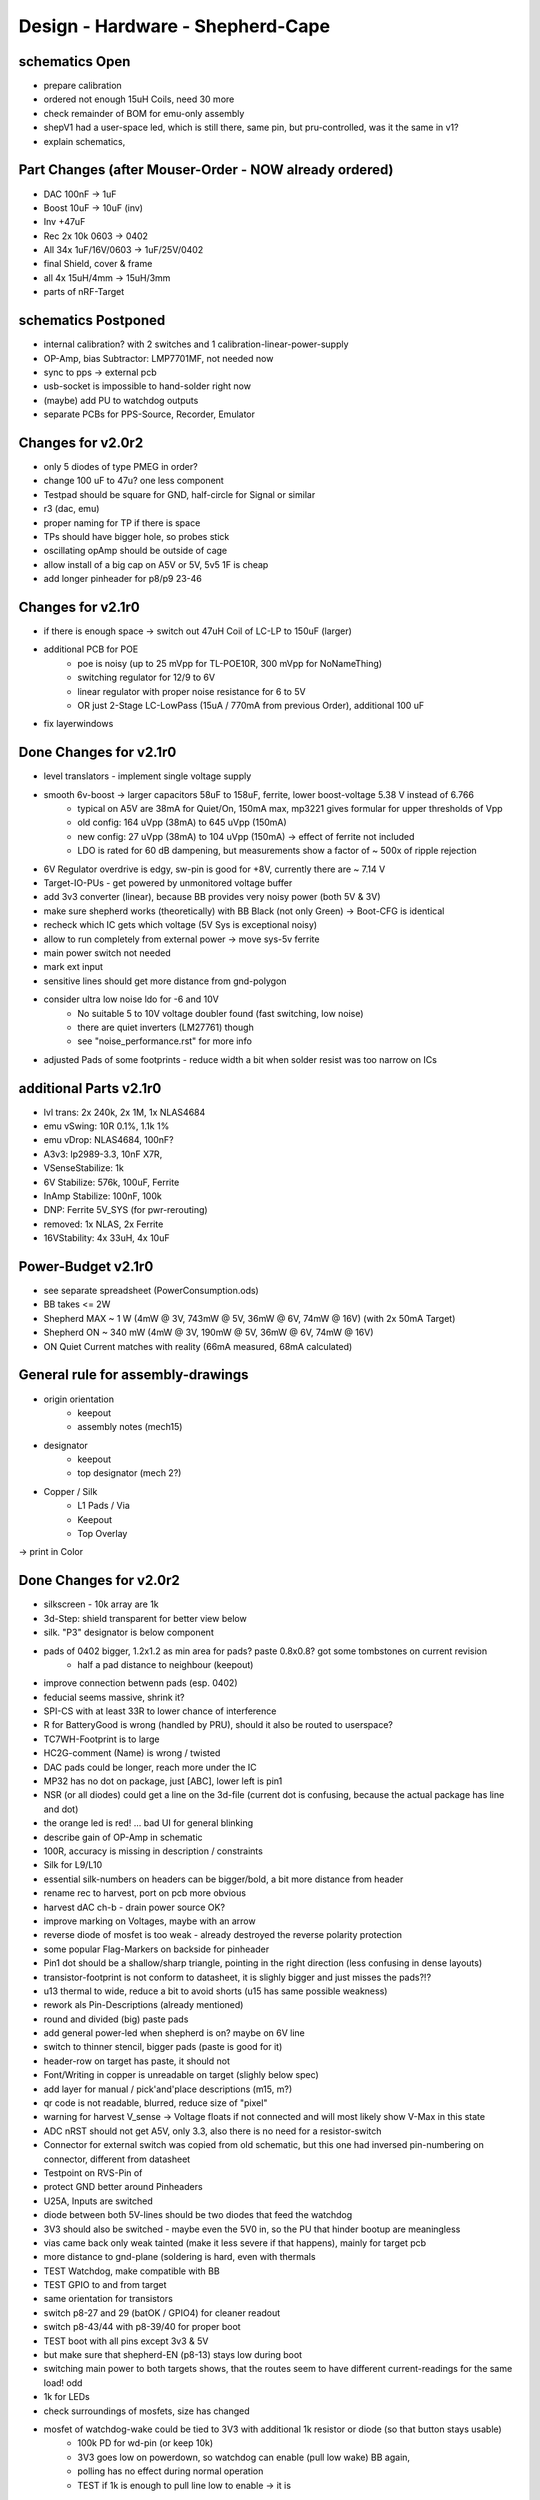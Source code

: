 Design - Hardware - Shepherd-Cape
=================================

schematics Open
---------------
- prepare calibration
- ordered not enough 15uH Coils, need 30 more
- check remainder of BOM for emu-only assembly
- shepV1 had a user-space led, which is still there, same pin, but pru-controlled, was it the same in v1?
- explain schematics,

Part Changes (after Mouser-Order - NOW already ordered)
-------------------------------------------------------
- DAC       100nF -> 1uF
- Boost     10uF -> 10uF (inv)
- Inv       +47uF
- Rec       2x 10k 0603 -> 0402
- All       34x 1uF/16V/0603 -> 1uF/25V/0402
- final Shield, cover & frame
- all       4x 15uH/4mm -> 15uH/3mm
- parts of nRF-Target

schematics Postponed
--------------------
- internal calibration? with 2 switches and 1 calibration-linear-power-supply
- OP-Amp, bias Subtractor: LMP7701MF, not needed now
- sync to pps -> external pcb
- usb-socket is impossible to hand-solder right now
- (maybe) add PU to watchdog outputs
- separate PCBs for PPS-Source, Recorder, Emulator

Changes for v2.0r2
------------------
- only 5 diodes of type PMEG in order?
- change 100 uF to 47u? one less component
- Testpad should be square for GND, half-circle for Signal or similar
- r3 (dac, emu)
- proper naming for TP if there is space

- TPs should have bigger hole, so probes stick
- oscillating opAmp should be outside of cage
- allow install of a big cap on A5V or 5V, 5v5 1F is cheap
- add longer pinheader for p8/p9 23-46

Changes for v2.1r0
------------------
- if there is enough space -> switch out 47uH Coil of LC-LP to 150uF (larger)
- additional PCB for POE
    - poe is noisy (up to 25 mVpp for TL-POE10R, 300 mVpp for NoNameThing)
    - switching regulator for 12/9 to 6V
    - linear regulator with proper noise resistance for 6 to 5V
    - OR just 2-Stage LC-LowPass (15uA / 770mA from previous Order), additional 100 uF
- fix layerwindows

Done Changes for v2.1r0
-------------------------
- level translators - implement single voltage supply
- smooth 6v-boost -> larger capacitors 58uF to 158uF, ferrite, lower boost-voltage 5.38 V instead of 6.766
    - typical on A5V are 38mA for Quiet/On, 150mA max, mp3221 gives formular for upper thresholds of Vpp
    - old config: 164 uVpp (38mA) to 645 uVpp (150mA)
    - new config: 27 uVpp (38mA) to 104 uVpp (150mA) -> effect of ferrite not included
    - LDO is rated for 60 dB dampening, but measurements show a factor of ~ 500x of ripple rejection
- 6V Regulator overdrive is edgy, sw-pin is good for +8V, currently there are ~ 7.14 V
- Target-IO-PUs - get powered by unmonitored voltage buffer
- add 3v3 converter (linear), because BB provides very noisy power (both 5V & 3V)
- make sure shepherd works (theoretically) with BB Black (not only Green) -> Boot-CFG is identical
- recheck which IC gets which voltage (5V Sys is exceptional noisy)
- allow to run completely from external power -> move sys-5v ferrite
- main power switch not needed
- mark ext input
- sensitive lines should get more distance from gnd-polygon
- consider ultra low noise ldo for -6 and 10V
    - No suitable 5 to 10V voltage doubler found (fast switching, low noise)
    - there are quiet inverters (LM27761) though
    - see "noise_performance.rst" for more info
- adjusted Pads of some footprints - reduce width a bit when solder resist was too narrow on ICs

additional Parts v2.1r0
-------------------------
- lvl trans: 2x 240k, 2x 1M, 1x NLAS4684
- emu vSwing: 10R 0.1%, 1.1k 1%
- emu vDrop: NLAS4684, 100nF?
- A3v3: lp2989-3.3, 10nF X7R,
- VSenseStabilize: 1k
- 6V Stabilize: 576k, 100uF, Ferrite
- InAmp Stabilize: 100nF, 100k
- DNP: Ferrite 5V_SYS (for pwr-rerouting)
- removed: 1x NLAS, 2x Ferrite
- 16VStability: 4x 33uH, 4x 10uF

**Power-Budget v2.1r0**
-------------------------
- see separate spreadsheet (PowerConsumption.ods)
- BB takes <= 2W
- Shepherd MAX ~ 1 W (4mW @ 3V, 743mW @ 5V, 36mW @ 6V, 74mW @ 16V) (with 2x 50mA Target)
- Shepherd ON ~ 340 mW (4mW @ 3V, 190mW @ 5V, 36mW @ 6V, 74mW @ 16V)
- ON Quiet Current matches with reality (66mA measured, 68mA calculated)

General rule for assembly-drawings
----------------------------------
- origin orientation
    - keepout
    - assembly notes (mech15)
- designator
    - keepout
    - top designator (mech 2?)
- Copper / Silk
    - L1 Pads / Via
    - Keepout
    - Top Overlay
-> print in Color

Done Changes for v2.0r2
-------------------------
- silkscreen - 10k array are 1k
- 3d-Step: shield transparent for better view below
- silk. "P3" designator is below component
- pads of 0402 bigger, 1.2x1.2 as min area for pads? paste 0.8x0.8? got some tombstones on current revision
   - half a pad distance to neighbour (keepout)
- improve connection betwenn pads (esp. 0402)
- feducial seems massive, shrink it?
- SPI-CS with at least 33R to lower chance of interference
- R for BatteryGood is wrong (handled by PRU), should it also be routed to userspace?
- TC7WH-Footprint is to large
- HC2G-comment (Name) is wrong / twisted
- DAC pads could be longer, reach more under the IC
- MP32 has no dot on package, just [ABC], lower left is pin1
- NSR (or all diodes) could get a line on the 3d-file (current dot is confusing, because the actual package has line and dot)
- the orange led is red! ... bad UI for general blinking
- describe gain of OP-Amp in schematic
- 100R, accuracy is missing in description / constraints
- Silk for L9/L10
- essential silk-numbers on headers can be bigger/bold, a bit more distance from header
- rename rec to harvest, port on pcb more obvious
- harvest dAC ch-b - drain power source OK?
- improve marking on Voltages, maybe with an arrow
- reverse diode of mosfet is too weak - already destroyed the reverse polarity protection
- some popular Flag-Markers on backside for pinheader
- Pin1 dot should be a shallow/sharp triangle, pointing in the right direction (less confusing in dense layouts)
- transistor-footprint is not conform to datasheet, it is slighly bigger and just misses the pads?!?
- u13 thermal to wide, reduce a bit to avoid shorts (u15 has same possible weakness)
- rework als Pin-Descriptions (already mentioned)
- round and divided (big) paste pads
- add general power-led when shepherd is on? maybe on 6V line
- switch to thinner stencil, bigger pads (paste is good for it)
- header-row on target has paste, it should not
- Font/Writing in copper is unreadable on target (slighly below spec)
- add layer for manual / pick'and'place descriptions (m15, m?)
- qr code is not readable, blurred, reduce size of "pixel"
- warning for harvest V_sense -> Voltage floats if not connected and will most likely show V-Max in this state
- ADC nRST should not get A5V, only 3.3, also there is no need for a resistor-switch
- Connector for external switch was copied from old schematic, but this one had inversed pin-numbering on connector, different from datasheet
- Testpoint on RVS-Pin of
- protect GND better around Pinheaders
- U25A, Inputs are switched
- diode between both 5V-lines should be two diodes that feed the watchdog
- 3V3 should also be switched - maybe even the 5V0 in, so the PU that hinder bootup are meaningless
- vias came back only weak tainted (make it less severe if that happens), mainly for target pcb
- more distance to gnd-plane (soldering is hard, even with thermals
- TEST Watchdog, make compatible with BB
- TEST GPIO to and from target
- same orientation for transistors
- switch p8-27 and 29 (batOK / GPIO4) for cleaner readout
- switch p8-43/44 with p8-39/40 for proper boot
- TEST boot with all pins except 3v3 & 5V
- but make sure that shepherd-EN (p8-13) stays low during boot
- switching main power to both targets shows, that the routes seem to have different current-readings for the same load! odd
- 1k for LEDs
- check surroundings of mosfets, size has changed
- mosfet of watchdog-wake could be tied to 3V3 with additional 1k resistor or diode (so that button stays usable)
    - 100k PD for wd-pin (or keep 10k)
    - 3V3 goes low on powerdown, so watchdog can enable (pull low wake) BB again,
    - polling has no effect during normal operation
    - TEST if 1k is enough to pull line low to enable -> it is
- add open source hardware logo?

Done Changes for v2.0r1
------------------------
- Beaglebone
- Emulator
    - DAC
        - previous: **DAC8562SDGSR**, mouser 595-DAC8562SDGSR
            - 50 MHz SPI, 7-10 us Settling, 1-4 mV Zero-Scale-Error, 40 mA Short-Circuit-Current,
        - constraints: >= 16 bit, SMD, 2 CH, not maxim, v-range ~2.5...5.5 V, short settling time
            - this could also be low-res and slow for only bq-output-sim, but it would benefit to also tap in cap-voltage directly
            - https://www.mouser.de/Semiconductors/Data-Converter-ICs/Digital-to-Analog-Converters-DAC/_/N-4c44d?P=1z0w8k6Z1z0w2wwZ1z0w2wvZ1z0w2wtZ1z0z7ptZ1yz5pwlZ1yzmm10Z1yzml2aZ1yzmm18Z1yzmlprZ1yzmm0yZ1yzmm13Z1yzmlr9Z1yzmlh1Z1yzmlwtZ1yzmm16Z1yzmm0zZ1yyh4l4Z1z0zls6Z1yzxao2&Ns=Pricing%7c0
        - replacement: AD5663ARMZ-REEL7, mouser 584-AD5663ARMZ-R7
            - 50 MHz SPI, 4 us Settling, Zero-Scale-Error<1mV, 30mA Shor-Circuit-Current, needs voltage reference, WATCH OUT - there are versions with midpoint-start
        - replacement: DAC8830, 1-CH, 50 MHz, 16bit, 10nV/sqrtHz, 1us Settling,
        - replacement: AD5545B, 2-CH, 50
    - OpAmp for V-BUF 2CH?
        - previous: **OPA2388IDGKT**, digikey 296-50277-2-ND
            - 30-60 mA perm, 5 V/us, 7 nV / sqrtHz, 0.25 uV Offset,
        - constraints: opAmp, 3CH, supply ~ 3-5 V, Rail2Rail
            - https://www.mouser.de/Semiconductors/Integrated-Circuits-ICs/Amplifier-ICs/Operational-Amplifiers-Op-Amps/_/N-6j73m?P=1yzxao0Z1yzmm18Z1yzmm0xZ1yzmm13Z1yzmm14&Ns=Pricing|0
        - replacement: AD8606ARMZ-REEL, mouser 584-AD8606ARMZ-R
            - 2CH, 80 mA, 5 V/us, 8 nV/sqrtHz, 20 uV Input Offset,
    - shunt-Resistor
        - nRF52 takes 9 mA @ 4dBm, 16 mA @ 8 dBm for ~ 200 us, rest is below 2 mA,
        - previous: 2 Ohm 1% -> 16 mA => 32 mV, would mean 1% Voltage drop at 3V3, less would be better
        - current sensors are no alternative, too expensive, not enough resolution
        - replacement: 1 Ohm 0.1%-> 1:1 mA:mA, 0603 or 1206
            - **RT1206BRD071RL**, mouser 603-RT1206BRD071RL
    - OP-Amp for Shunt
        - previous: AD8422BRMZ in combination with LM27762DSSR
        - constraints: 1 CH, > 2 MHz Gain-BW-Product, Supply ~ 2-5 V, >75 dB CMRR, Low input offset voltage
        - replacement: **INA331AIDGKR**, mouser 595-INA331AIDGKR, in combination with **LM7705** (-0.23V) on V-, mouser 926-LM7705MMX/NOPB
            - ref: https://e2e.ti.com/support/amplifiers/f/14/t/700003
        - proper replacement: ad8429B
            - https://tools.analog.com/en/diamond/#difL=0&difR=0.05&difSl=0&gain=100&l=0&pr=AD8429&r=5&sl=0&tab=1&ty=2&vn=-8&vp=9&vr=0
            - https://training.ti.com/system/files/docs/1312%20-%20Noise%202%20-%20slides.pdf
    - ADC 2CH
        - previous: ADS8694TSSOP38 4 CH
            - 18 bit, 4 CH, two V-Rails for A&D, 500 kSPS, 18 MHz SPI, variable LPF, 1175 ns Acq & 825 ns Conv.
        - constraints: 2CH, 18-24 Bit, SMD, >100 kSPS
        - replacement: **ADS8691**, 1CH 1 MSPS 8€, ADS8695 1CH 500kSPS 9€, ADS8699 1CH 100kSPS 6€, Acq 335/1000/5000ns, Conv 665/1000/5000ns
    - analog switch -> is there a way to power the offline target? Switch up supplies
        - previous: TMUX1101DCK, 4 Ohm, 1 SPST SinglePole-SingleThrow
        - constraints: 2 Ch, legs, supply >= 5, rdson <= 500 mOhm,
        - replacement: **NLAS4684MR2G**, mouser 863-NLAS4684MR2G, 2CH, 300 mA Conti, 500 mOhm rds
    - Target-Port-IO (GPIO, SPI, I2C, UART, SWD/JTAG, BAT_OK PRU) -> Q: is HS-GPIO enough? rest is userspace-logged
- debug to target
    - voltage-level-translator,
        - previous1: TXB0304RUTR BiDir, autosense, min 3mA input drive current, 4 CH, >40 Mbps
        - previous2: SN74LV4T125PWR UniDir
        - constraints: 1 Mbps, high channelcount, autosensing, 2-5V, HighZ-Mode
        - replacement: **NXS0108PWJ**, mouser 771-NXS0108PWJ, 50 Mbps, BiDir, Autosense, open drain, 8 Bit, NXB-Version: 2mA input drive req.
            - -> WARNING: expected 18.01.2021, **nxs0101** already in stock, nxs0102 in may
- target-port -> default pin-header, maybe smaller version of it
- suppply for second target -> 2. CH of DAC + Buffer
- status-Leds
    - green 575nm, 0603, 60mcd 2V@20mA, 150060VS55040, mouser 710-150060VS55040
    - blue 470nm, 0603, 80 mcd 3.2V@60mA, 150060BS55040, mouser 710-150060BS55040
    - red 645nm, 0603, 70 mcd, 2V@20mA, 150060SS55040, mouser 710-150060SS55040
    - orange 605nm, 0603, 100 mcd, 2.2V@20mA,
- LEDs for current active (and powered) Target
- multipurpose nChannel MosFet
    - constraints: <50mOhm, smd, n-CHannel, VGS <=700mV
    - sot-323-3: DMN2058UW-7, mouser 621-DMN2058UW-7
- i2c-storage, prev: CAT24C256WI-GT3
- Cage
- Part Properties:
    - price (for ten), manufacturer, manufacturer id, shop 1, shop 1 ID, ...
    - special properties: max voltage, power, current, size / package, color, forward Voltage
- extra information (i2c-adress, spi-speed, ) directly in schematic
- power-recording-stage
    - DAC DAC80501ZDGSR
    - OPAmp OPA388ID, pin-compatible with LTC2050HV
    - nMOS SI2374DS, test with BSH103
    - ShuntOPAmp Ina190A1IDCKR
- power in via vdd_5v (P5/6) -> Test shows: BB does not power up via sys_5v
- reboot / boot via Pin-Toggle (Shutdown via command), we should trigger both (RESn->PD,PWR->PD), Test shows: Reset works while PWR is in PD
- add 256 GB USB-Stick
- switch to smaller IC-Packages and 0402
- order / add GPS
- is the gps capable of alarm (wake up sys)
- our 5V analogue should be stabilized more! Add A5V with 2 Stage Bead, or real coil
- add footprint for layer-windows
- add footprint for shepherd-logo
- give INA190 a negative supply (>1mV would be enough) on GND-pin, ref stays on common gnd, extra decouple
- Debug-Pins with Ground
- extend harvest-Port, add option to measure VSense, and output VCap (V_A of Emulator)
- it would be wise to detach a5v even further from 5V, with a low-drop diode
- EMI-guard SPI, currentlimit at pinheader, terminate at ICs, 33 Ohms close to cpu recommended (avoid reflections)
- add alarm-feature, something SPI-programmable, that can act like a watchdog, with at least max 1-4h windows
- check against shepherd v1.5
- don't shut down individual Emu / Rec - Parts (delete or just disable all at once) -> done by Pwr-control
- Harvester needs second channel ADC with very low input current, 1MOhm is too low
- manual button with LED -> connector S4B-ZR-SM4A-TF, P1 3V3, P2 LED ODrain, P3 SenseButton with PU, P4-6 GND
- add ultra low noise LDO to A5V, and possibly a boost-converter upfront
- find better level translator, less current (best if near 0)
- reprocessed 11_concept.file
- switched Ina190 for AD8421
- added boost/Inverter for proper voltage rail
- add target port (comparator-include?) System will be a nRF52840 and most likely a MSP430
    - try to make it compatible with breadboard / dev-Kit
    - is spy-by-wire physically compatible with swd -> it is, TClock is uni-dir, TDIO is bi-dir
- replace 100nF/16, 1uF/16, 10uF/16
- BOM, more precise alternative - BB uses 32.768 kHz osci MC-306 (20 ppm, 8x3.8mm) or similar, package says 327A5M
    - alternative: 5 ppm, 12.5pF, 50 kOhm, https://www.mouser.de/ProductDetail/Citizen-FineDevice/CM200C32768HZFT?qs=rkhjVJ6%2F3ELrGt3qchcVtQ%3D%3D
    - BB also uses 24.576 MHz
- check output limits of opax388 and DAC
- compare lowNoise LDO to LM27762
- 750 kOhm 1%,  667-ERJ-2RKF7503X, 5 + 32
- connect BB-Pins, 500 Ohm to input pins that could be driven from both sides
- complete ERC
- 1uF/16V is still 0603, change to 0402, there are 34x (incl. Recorder)
- redistribute capacitors
- replace coil with smaller one, check recommended direction
- add 1kR & 100R high precision for current measurement, EMU
- order digikey (extBut, samtec), mouser, csv
- add footprint for quality-control-panel
- BB Pinheader Cape-Design Stays -> possible alternaltive Producer is Samtech, design is now divided
- add production-constraints
- update BOM
- v2r1 ordered

PCB Closed
-----------
- 4 Layer! Planes for Sig, GND, A5V, (3V3)
- decide Manufacturer, EC, Aisler, Betalayout
- add design rules
- add layer stackup
- add default vias
- divide in groups / rooms
- optimize surroundings of ICs
- change vias of pson50, dfn-10 (by lt3487 spec)
- move lvlchangers to the left
- change pads of pinheaders in inner layers
- thermal pad of switch unused? yes, no word of use in datasheet
- increase restring / holesize, sheph seems to have 0.15mm holes?, target 0.075 ring
